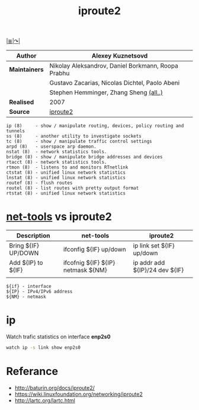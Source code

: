 # File          : iproute2.md
# Created       : Wed 17 Feb 2016 02:44:12
# Last Modified : Sat 01 Oct 2016 01:21:59 sharlatan
# Maintainer    : sharlatan

#+TITLE: iproute2
[[file:~/Projects/my-GitHub/cix/README.md][|≣|]][[https://www.gnu.org/software/binutils/%0A][↷|]]

|-------------+----------------------------------------------------|
| *Author*      | Alexey Kuznetsovd                                  |
|-------------+----------------------------------------------------|
| *Maintainers* | Nikolay Aleksandrov, Daniel Borkmann, Roopa Prabhu |
|             | Gustavo Zacarias, Nicolas Dichtel, Paolo Abeni     |
|             | Stephen Hemminger, Zhang Sheng [[http://git.kernel.org/cgit/linux/kernel/git/shemminger/iproute2.git/stats/?period=q&ofs=-1][(all..)]]             |
| *Realised*    | 2007                                               |
| *Source*      | [[http://git.kernel.org/cgit/linux/kernel/git/shemminger/iproute2.git/][iproute2]]                                           |
|-------------+----------------------------------------------------|

#+BEGIN_EXAMPLE
ip (8)     - show / manipulate routing, devices, policy routing and tunnels
ss (8)     - another utility to investigate sockets
tc (8)     - show / manipulate traffic control settings
arpd (8)   - userspace arp daemon.
nstat (8)  - network statistics tools.
bridge (8) - show / manipulate bridge addresses and devices
rtacct (8) - network statistics tools.
rtmon (8)  - listens to and monitors RTnetlink
ctstat (8) - unified linux network statistics
lnstat (8) - unified linux network statistics
routef (8) - flush routes
routel (8) - list routes with pretty output format
rtstat (8) - unified linux network statistics
#+END_EXAMPLE

* [[file:net-tools.md][net-tools]] vs iproute2

| Description         | net-tools                          | iproute2                       |
|---------------------+------------------------------------+--------------------------------|
| Bring ${IF} UP/DOWN | ifconfig ${IF} up/down             | ip link set ${IF} up/down      |
| Add ${IP} to ${IF}  | ifcofnig ${IF} ${IP} netmask ${NM} | ip addr add ${IP}/24 dev ${IF} |
|                     |                                    |                                |

#+NAME: var-names
#+BEGIN_EXAMPLE
${if} - interface
${IP} - IPv4/IPv6 address
${NM} - netmask
#+END_EXAMPLE

* ip

Watch trafic statistics on interface *enp2s0*
#+BEGIN_SRC sh
watch ip -s link show enp2s0 
#+END_SRC

* Referance
- http://baturin.org/docs/iproute2/
- https://wiki.linuxfoundation.org/networking/iproute2
- http://lartc.org/lartc.html

